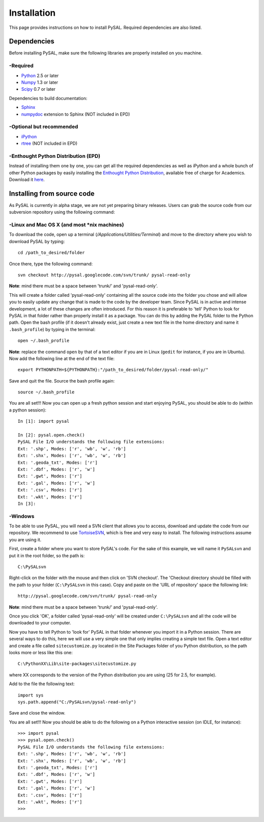 .. _installation

============
Installation
============

This page provides instructions on how to install PySAL. Required dependencies
are also listed.

Dependencies
============
Before installing PySAL, make sure the following libraries are properly
installed on you machine.

-Required
--------

* `Python <http://www.python.org/>`_ 2.5 or later
* `Numpy <http://numpy.scipy.org/>`_ 1.3 or later
* `Scipy <http://www.scipy.org/>`_ 0.7 or later

Dependencies to build documentation:

* `Sphinx <http://sphinx.pocoo.org/>`_
* `numpydoc <http://pypi.python.org/pypi/numpydoc/0.2>`_  extension to Sphinx (NOT included in EPD)

-Optional but recommended
------------------------

* `iPython <http://ipython.scipy.org/moin/Download>`_
* `rtree <http://pypi.python.org/pypi/Rtree>`_ (NOT included in EPD)

-Enthought Python Distribution (EPD)
------------------------------------
Instead of installing them one by one, you can get all the required
dependencies as well as iPython and a whole bunch of other Python packages by
easily installing the `Enthought
Python Distribution <http://www.enthought.com/products/epd.php>`_, available free of charge for Academics. Download it `here <http://www.enthought.com/products/edudownload.php>`_.

Installing from source code
===========================

As PySAL is currently in alpha stage, we are not yet preparing binary
releases. Users can grab the source code from our subversion repository using
the following command:

-Linux and Mac OS X (and most *nix machines)
---------------------------------------------

To download the code, open up a terminal (`/Applications/Utilities/Terminal`)
and move to the directory where you wish to download PySAL by typing:
::
    cd /path_to_desired/folder

Once there, type the following command:
::
    svn checkout http://pysal.googlecode.com/svn/trunk/ pysal-read-only

**Note**: mind there must be a space between 'trunk/' and 'pysal-read-only'.

This will create a folder called 'pysal-read-only' containing all the source
code into the folder you chose and will allow you to easily update any change
that is made to the code by the developer team. Since PySAL is in active and
intense development, a lot of these changes are often introduced. For this
reason it is preferable to 'tell' Python to look for PySAL in that folder
rather than properly install it as a package. You can do this by adding the
PySAL folder to the Python path. Open the bash profile (if it doesn't already
exist, just create a new text file in the home directory and name it
``.bash_profile``) by typing in the terminal:
::
    open ~/.bash_profile

**Note**: replace the command ``open`` by that of a text editor if you are in Linux
(``gedit`` for instance, if you are in Ubuntu).
Now add the following line at the end of the text file:
::
    export PYTHONPATH=${PYTHONPATH}:"/path_to_desired/folder/pysal-read-only/"

Save and quit the file. Source the bash profile again:
::
    source ~/.bash_profile

You are all set!!! Now you can open up a fresh python session and start
enjoying PySAL, you should be able to do (within a python session):
::
 In [1]: import pysal

 In [2]: pysal.open.check()
 PySAL File I/O understands the following file extensions:
 Ext: '.shp', Modes: ['r', 'wb', 'w', 'rb']
 Ext: '.shx', Modes: ['r', 'wb', 'w', 'rb']
 Ext: '.geoda_txt', Modes: ['r']
 Ext: '.dbf', Modes: ['r', 'w']
 Ext: '.gwt', Modes: ['r']
 Ext: '.gal', Modes: ['r', 'w']
 Ext: '.csv', Modes: ['r']
 Ext: '.wkt', Modes: ['r']
 In [3]: 
 
-Windows
-------

To be able to use PySAL, you will need a SVN client that allows you to access,
download and update the code from our repository. We recommend to use
`TortoiseSVN <http://tortoisesvn.tigris.org/>`_, which is free and very easy to
install. The following instructions assume you are using it.

First, create a folder where you want to store PySAL's code. For the sake of this
example, we will name it ``PySALsvn`` and put it in the root folder, so the
path is:
:: 
 C:\PySALsvn

Right-click on the folder with the mouse and then click on 'SVN checkout'.
The 'Checkout directory should be filled with the path to your folder
(``C:\PySALsvn`` in this case). Copy and paste on the 'URL of repository'
space the following link:
::
 http://pysal.googlecode.com/svn/trunk/ pysal-read-only

**Note**: mind there must be a space between 'trunk/' and 'pysal-read-only'.

Once you click 'OK', a folder called 'pysal-read-only' will be created under
``C:\PySALsvn`` and  all the code will be downloaded to your computer.

Now you have to tell Python to 'look for' PySAL in that folder whenever you
import it in a Python session. There are several ways to do this, here we
will use a very simple one that only implies creating a simple text file.
Open a text editor and create a file called ``sitecustomize.py`` located in the
Site Packages folder of you Python distribution, so the path looks more or
less like this one:
:: 
 C:\PythonXX\Lib\site-packages\sitecustomize.py

where XX corresponds to the version of the Python distribution you are using
(25 for 2.5, for example).

Add to the file the following text:
::
 import sys
 sys.path.append("C:/PySALsvn/pysal-read-only")
 
Save and close the window.

You are all set!!! Now you should be able to do the following on a Python
interactive session (on IDLE, for instance):
::
 >>> import pysal
 >>> pysal.open.check()
 PySAL File I/O understands the following file extensions:
 Ext: '.shp', Modes: ['r', 'wb', 'w', 'rb']
 Ext: '.shx', Modes: ['r', 'wb', 'w', 'rb']
 Ext: '.geoda_txt', Modes: ['r']
 Ext: '.dbf', Modes: ['r', 'w']
 Ext: '.gwt', Modes: ['r']
 Ext: '.gal', Modes: ['r', 'w']
 Ext: '.csv', Modes: ['r']
 Ext: '.wkt', Modes: ['r']
 >>>


